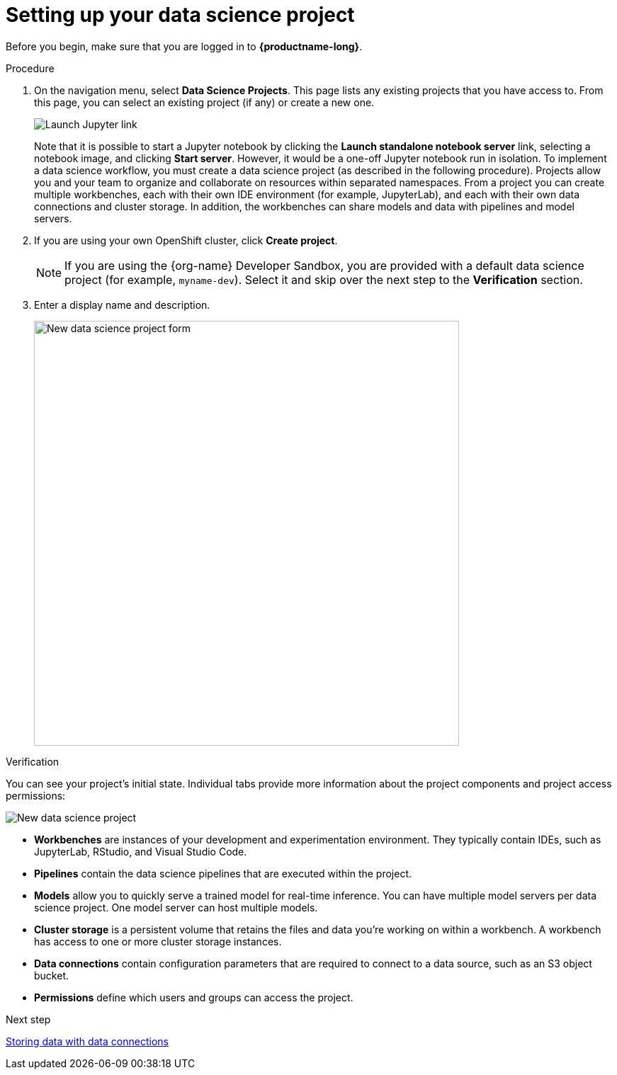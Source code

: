 [id='setting-up-your-data-science-project']
= Setting up your data science project

Before you begin, make sure that you are logged in to *{productname-long}*.

.Procedure

. On the navigation menu, select *Data Science Projects*. This page lists any existing projects that you have access to. From this page, you can select an existing project (if any) or create a new one.
+
image::projects/launch-jupyter-link.png[Launch Jupyter link]
+
Note that it is possible to start a Jupyter notebook by clicking the *Launch standalone notebook server* link, selecting a notebook image, and clicking *Start server*. However, it would be a one-off Jupyter notebook run in isolation. To implement a data science workflow, you must create a data science project (as described in the following procedure). Projects allow you and your team to organize and collaborate on resources within separated namespaces. From a project you can create multiple workbenches, each with their own IDE environment (for example, JupyterLab), and each with their own data connections and cluster storage. In addition, the workbenches can share models and data with pipelines and model servers.

. If you are using your own OpenShift cluster, click *Create project*. 
+
NOTE: If you are using the {org-name} Developer Sandbox, you are provided with a default data science project (for example, `myname-dev`). Select it and skip over the next step to the *Verification* section.

. Enter a display name and description.
+
image::projects/ds-project-new-form.png[New data science project form, 600]

.Verification

You can see your project's initial state. Individual tabs provide more information about the project components and project access permissions:

image::projects/ds-project-new.png[New data science project]

** *Workbenches* are instances of your development and experimentation environment. They typically contain IDEs, such as JupyterLab, RStudio, and Visual Studio Code.

** *Pipelines* contain the data science pipelines that are executed within the project.

** *Models* allow you to quickly serve a trained model for real-time inference. You can have multiple model servers per data science project. One model server can host multiple models.

** *Cluster storage* is a persistent volume that retains the files and data you're working on within a workbench. A workbench has access to one or more cluster storage instances.

** *Data connections* contain configuration parameters that are required to connect to a data source, such as an S3 object bucket.

** *Permissions* define which users and groups can access the project.

.Next step

xref:storing-data-with-data-connections[Storing data with data connections]
